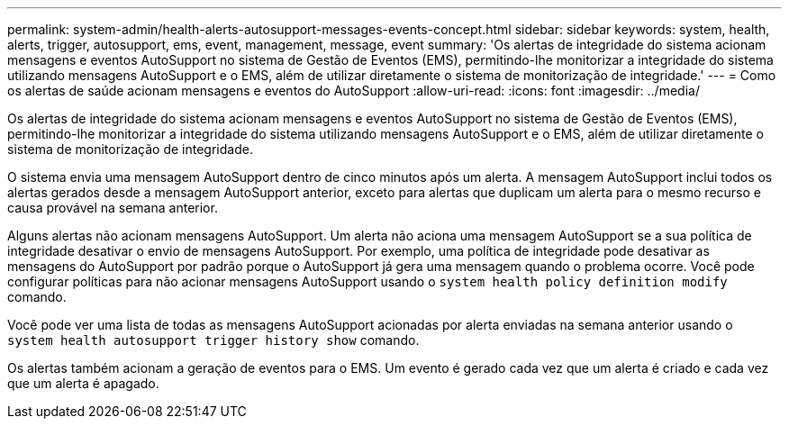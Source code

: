 ---
permalink: system-admin/health-alerts-autosupport-messages-events-concept.html 
sidebar: sidebar 
keywords: system, health, alerts, trigger, autosupport, ems, event, management, message, event 
summary: 'Os alertas de integridade do sistema acionam mensagens e eventos AutoSupport no sistema de Gestão de Eventos (EMS), permitindo-lhe monitorizar a integridade do sistema utilizando mensagens AutoSupport e o EMS, além de utilizar diretamente o sistema de monitorização de integridade.' 
---
= Como os alertas de saúde acionam mensagens e eventos do AutoSupport
:allow-uri-read: 
:icons: font
:imagesdir: ../media/


[role="lead"]
Os alertas de integridade do sistema acionam mensagens e eventos AutoSupport no sistema de Gestão de Eventos (EMS), permitindo-lhe monitorizar a integridade do sistema utilizando mensagens AutoSupport e o EMS, além de utilizar diretamente o sistema de monitorização de integridade.

O sistema envia uma mensagem AutoSupport dentro de cinco minutos após um alerta. A mensagem AutoSupport inclui todos os alertas gerados desde a mensagem AutoSupport anterior, exceto para alertas que duplicam um alerta para o mesmo recurso e causa provável na semana anterior.

Alguns alertas não acionam mensagens AutoSupport. Um alerta não aciona uma mensagem AutoSupport se a sua política de integridade desativar o envio de mensagens AutoSupport. Por exemplo, uma política de integridade pode desativar as mensagens do AutoSupport por padrão porque o AutoSupport já gera uma mensagem quando o problema ocorre. Você pode configurar políticas para não acionar mensagens AutoSupport usando o `system health policy definition modify` comando.

Você pode ver uma lista de todas as mensagens AutoSupport acionadas por alerta enviadas na semana anterior usando o `system health autosupport trigger history show` comando.

Os alertas também acionam a geração de eventos para o EMS. Um evento é gerado cada vez que um alerta é criado e cada vez que um alerta é apagado.
